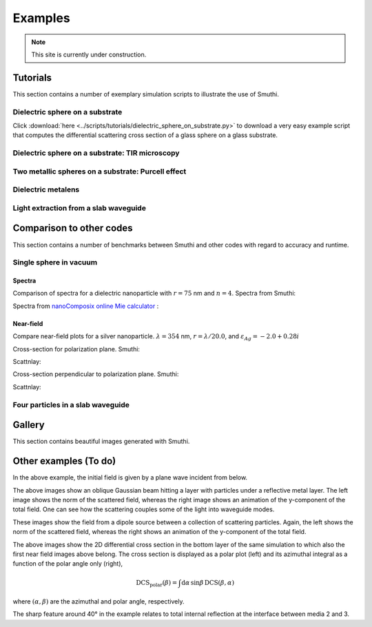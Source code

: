 Examples
==========

.. note:: This site is currently under construction.

Tutorials
----------

This section contains a number of exemplary simulation scripts to illustrate the use of Smuthi.


Dielectric sphere on a substrate
~~~~~~~~~~~~~~~~~~~~~~~~~~~~~~~~~
Click :download:`here <../scripts/tutorials/dielectric_sphere_on_substrate.py>` to download a very easy
example script that computes the differential scattering cross section of a glass sphere on a glass substrate.

.. todo:: illustration, input file


Dielectric sphere on a substrate: TIR microscopy
~~~~~~~~~~~~~~~~~~~~~~~~~~~~~~~~~~~~~~~~~~~~~~~~~~
.. todo:: provide example script that studies the scattering signal as a function of the particle/substrate distance


Two metallic spheres on a substrate: Purcell effect
~~~~~~~~~~~~~~~~~~~~~~~~~~~~~~~~~~~~~~~~~~~~~~~~~~~~
.. todo:: provide example script and input file for two spheres on a substrate and evaluation of Purcell effect


Dielectric metalens
~~~~~~~~~~~~~~~~~~~~
.. todo:: metalens example


Light extraction from a slab waveguide
~~~~~~~~~~~~~~~~~~~~~~~~~~~~~~~~~~~~~~~~
.. todo:: example with many spherical scatterers, also discussing CUDA speedup


.. todo:: provide at least one example that illustrates the influence of lmax and the contour parameters on the accuracy. 



Comparison to other codes
--------------------------

This section contains a number of benchmarks between Smuthi and other codes with regard to accuracy and runtime. 


Single sphere in vacuum
~~~~~~~~~~~~~~~~~~~~~~~~

Spectra
********

Comparison of spectra for a dielectric nanoparticle with :math:`r =
75` nm and :math:`n=4`. Spectra from Smuthi:

.. image:: images/gallery/single_sphere/Q_sca_spectra.png
   :scale: 70%
   :align: center


Spectra from `nanoComposix online Mie calculator
<https://nanocomposix.com/pages/tools>`_ :

.. image:: images/gallery/single_sphere/nanocomposix.png
   :scale: 40%
   :align: center

Near-field
***********

Compare near-field plots for a silver nanoparticle. :math:`\lambda =
354` nm, :math:`r = \lambda/20.0`, and :math:`\varepsilon_{Ag} =
-2.0 + 0.28i`

Cross-section for polarization plane. Smuthi:

.. image:: images/gallery/single_sphere/norm_E_fin_xz.png  
   :scale: 80%
   :align: center

Scattnlay:

.. image:: images/gallery/single_sphere/bulk-Ag-flow-R18-XZ-Eabs.png
   :scale: 75%
   :align: center

Cross-section perpendicular to polarization plane. Smuthi:
      
.. image:: images/gallery/single_sphere/norm_E_fin_yz.png
   :scale: 80%
   :align: center

Scattnlay:

.. image:: images/gallery/single_sphere/bulk-Ag-flow-R18-YZ-Eabs.png
   :scale: 75%
   :align: center

Four particles in a slab waveguide
~~~~~~~~~~~~~~~~~~~~~~~~~~~~~~~~~~~~
.. todo:: include cross check from dissertation




Gallery
----------

This section contains beautiful images generated with Smuthi.


  
Other examples (To do) 
-------------------------

.. image:: images/norm_E.png
   :scale: 52 %

.. image:: images/E_y.gif
   :scale: 52 %

In the above example, the initial field is given by a
plane wave incident from below.

.. image:: images/norm_E_scat_gauss.png
   :scale: 52 %

.. image:: images/E_y_gauss.gif
   :scale: 52 %

The above images show an oblique Gaussian beam hitting a layer with particles under a reflective metal layer. The left
image shows the norm of the scattered field, whereas the right image shows an animation of the y-component of the total
field. One can see how the scattering couples some of the light into waveguide modes.

.. image:: images/norm_E_scat_dipole.png
   :scale: 52 %

.. image:: images/E_y_dipole.gif
   :scale: 52 %

These images show the field from a dipole source between a collection of scattering particles. Again, the left shows the
norm of the scattered field, whereas the right shows an animation of the y-component of the total field.

.. image:: images/bottom_dcs.png
   :scale: 52 %

.. image:: images/bottom_polar_dcs.png
   :scale: 52 %

The above images show the 2D differential cross section in the bottom layer of the same simulation to which also the
first near field images above belong. The cross section is displayed as a polar plot (left) and its azimuthal integral
as a function of the polar angle only (right),

.. math:: \mathrm{DCS}_\mathrm{polar}(\beta) = \int \mathrm{d} \alpha \, \sin\beta \, \mathrm{DCS}(\beta, \alpha)

where :math:`(\alpha,\beta)` are the azimuthal and polar angle, respectively.

The sharp feature around 40° in the example relates to total internal reflection at the interface between media 2 and 3.

